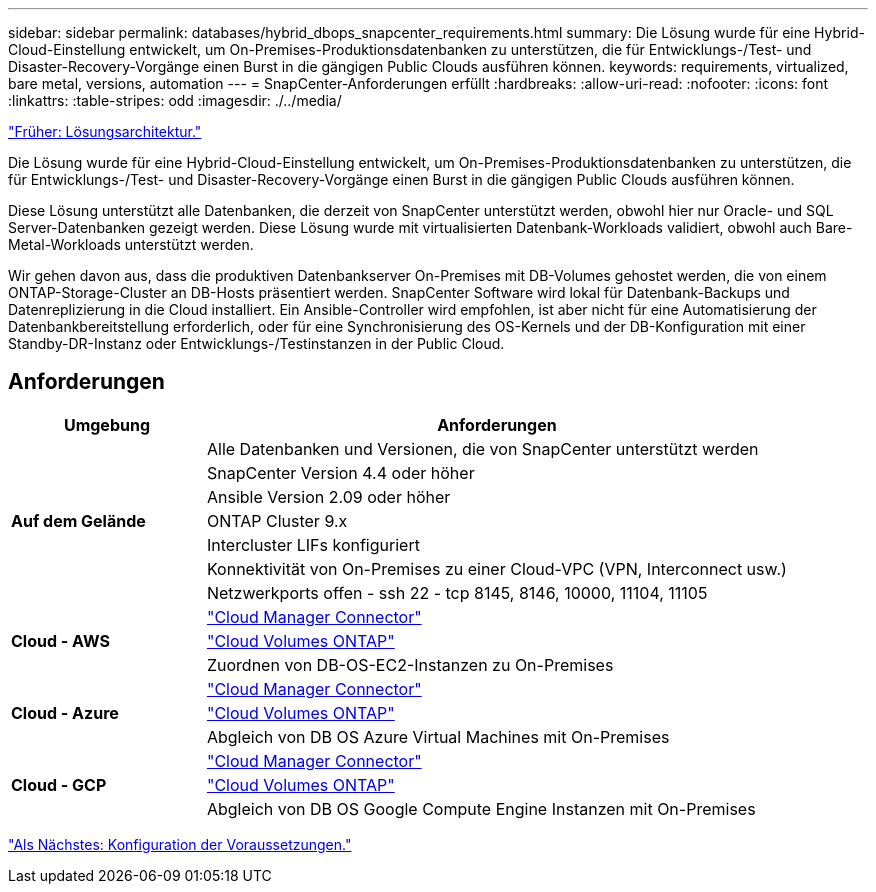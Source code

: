 ---
sidebar: sidebar 
permalink: databases/hybrid_dbops_snapcenter_requirements.html 
summary: Die Lösung wurde für eine Hybrid-Cloud-Einstellung entwickelt, um On-Premises-Produktionsdatenbanken zu unterstützen, die für Entwicklungs-/Test- und Disaster-Recovery-Vorgänge einen Burst in die gängigen Public Clouds ausführen können. 
keywords: requirements, virtualized, bare metal, versions, automation 
---
= SnapCenter-Anforderungen erfüllt
:hardbreaks:
:allow-uri-read: 
:nofooter: 
:icons: font
:linkattrs: 
:table-stripes: odd
:imagesdir: ./../media/


link:hybrid_dbops_snapcenter_architecture.html["Früher: Lösungsarchitektur."]

[role="lead"]
Die Lösung wurde für eine Hybrid-Cloud-Einstellung entwickelt, um On-Premises-Produktionsdatenbanken zu unterstützen, die für Entwicklungs-/Test- und Disaster-Recovery-Vorgänge einen Burst in die gängigen Public Clouds ausführen können.

Diese Lösung unterstützt alle Datenbanken, die derzeit von SnapCenter unterstützt werden, obwohl hier nur Oracle- und SQL Server-Datenbanken gezeigt werden. Diese Lösung wurde mit virtualisierten Datenbank-Workloads validiert, obwohl auch Bare-Metal-Workloads unterstützt werden.

Wir gehen davon aus, dass die produktiven Datenbankserver On-Premises mit DB-Volumes gehostet werden, die von einem ONTAP-Storage-Cluster an DB-Hosts präsentiert werden. SnapCenter Software wird lokal für Datenbank-Backups und Datenreplizierung in die Cloud installiert. Ein Ansible-Controller wird empfohlen, ist aber nicht für eine Automatisierung der Datenbankbereitstellung erforderlich, oder für eine Synchronisierung des OS-Kernels und der DB-Konfiguration mit einer Standby-DR-Instanz oder Entwicklungs-/Testinstanzen in der Public Cloud.



== Anforderungen

[cols="3, 9"]
|===
| Umgebung | Anforderungen 


.7+| *Auf dem Gelände* | Alle Datenbanken und Versionen, die von SnapCenter unterstützt werden 


| SnapCenter Version 4.4 oder höher 


| Ansible Version 2.09 oder höher 


| ONTAP Cluster 9.x 


| Intercluster LIFs konfiguriert 


| Konnektivität von On-Premises zu einer Cloud-VPC (VPN, Interconnect usw.) 


| Netzwerkports offen - ssh 22 - tcp 8145, 8146, 10000, 11104, 11105 


.3+| *Cloud - AWS* | https://docs.netapp.com/us-en/occm/task_creating_connectors_aws.html["Cloud Manager Connector"^] 


| https://docs.netapp.com/us-en/occm/task_getting_started_aws.html["Cloud Volumes ONTAP"^] 


| Zuordnen von DB-OS-EC2-Instanzen zu On-Premises 


.3+| *Cloud - Azure* | https://docs.netapp.com/us-en/occm/task_creating_connectors_azure.html["Cloud Manager Connector"^] 


| https://docs.netapp.com/us-en/occm/task_getting_started_azure.html["Cloud Volumes ONTAP"^] 


| Abgleich von DB OS Azure Virtual Machines mit On-Premises 


.3+| *Cloud - GCP* | https://docs.netapp.com/us-en/occm/task_creating_connectors_gcp.html["Cloud Manager Connector"^] 


| https://docs.netapp.com/us-en/occm/task_getting_started_gcp.html["Cloud Volumes ONTAP"^] 


| Abgleich von DB OS Google Compute Engine Instanzen mit On-Premises 
|===
link:hybrid_dbops_snapcenter_prerequisite.html["Als Nächstes: Konfiguration der Voraussetzungen."]
